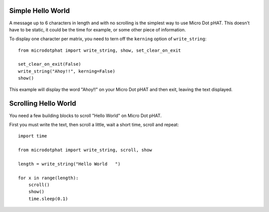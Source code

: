 Simple Hello World
------------------

A message up to 6 characters in length and with no scrolling is the simplest way
to use Micro Dot pHAT. This doesn't have to be static, it could be the time for example,
or some other piece of information.

To display one character per matrix, you need to tern off the ``kerning`` option of ``write_string``::

    from microdotphat import write_string, show, set_clear_on_exit

    set_clear_on_exit(False)
    write_string("Ahoy!!", kerning=False)
    show()

This example will display the word "Ahoy!!" on your Micro Dot pHAT and then exit,
leaving the text displayed.

Scrolling Hello World
---------------------

You need a few building blocks to scroll "Hello World" on Micro Dot pHAT.

First you must write the text, then scroll a little, wait a short time, scroll and repeat::

    import time

    from microdotphat import write_string, scroll, show

    length = write_string("Hello World   ")

    for x in range(length):
        scroll()
        show()
        time.sleep(0.1)
